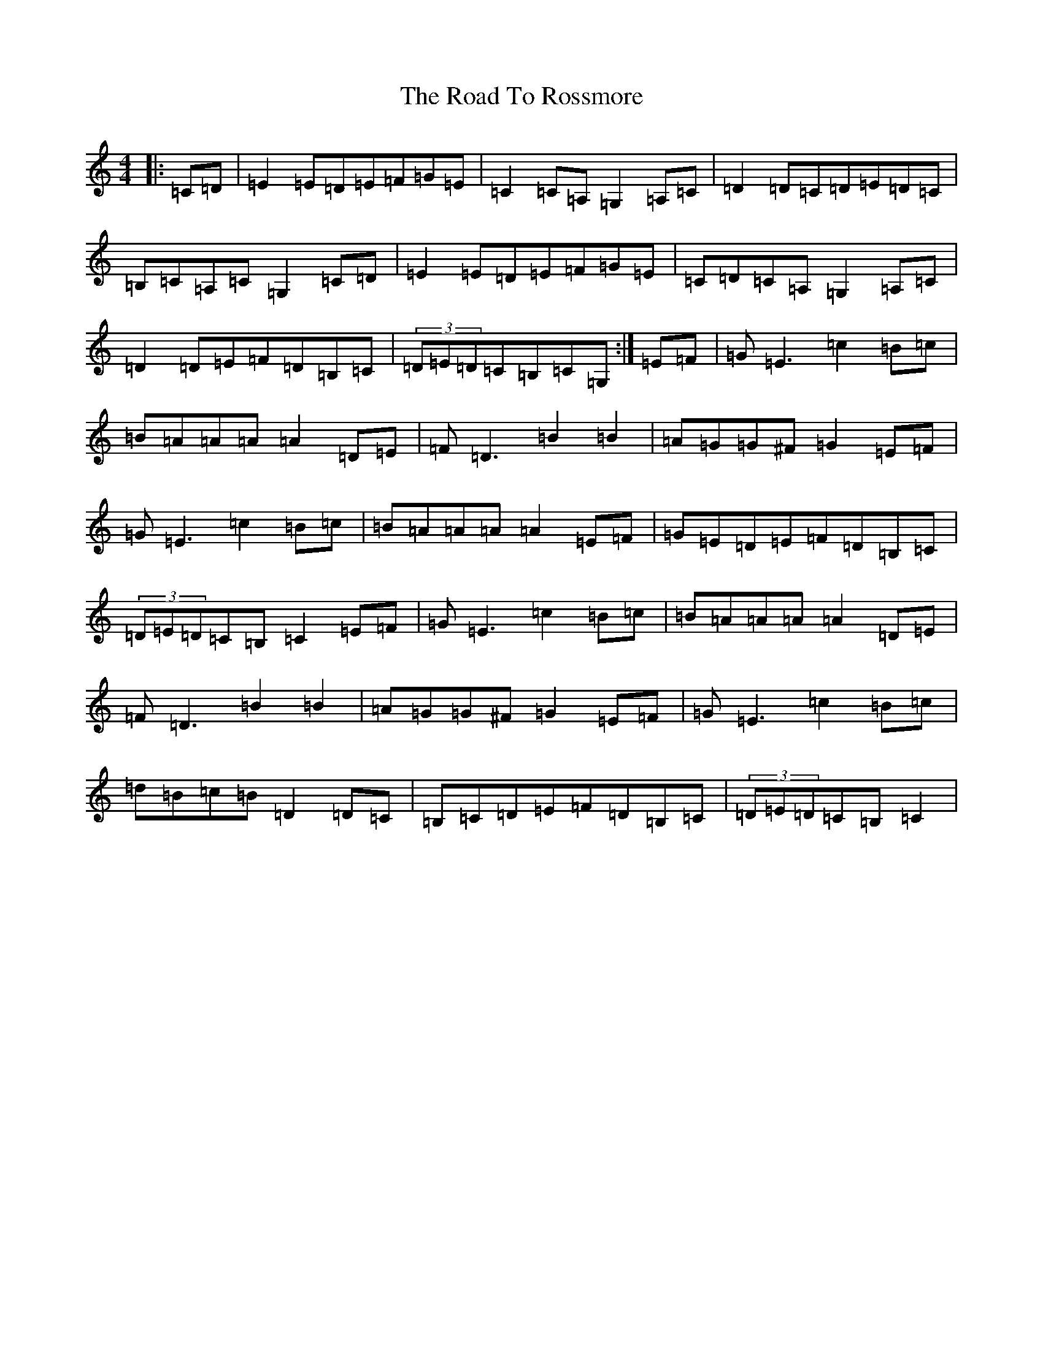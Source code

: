 X: 18292
T: Road To Rossmore, The
S: https://thesession.org/tunes/11227#setting11227
R: reel
M:4/4
L:1/8
K: C Major
|:=C=D|=E2=E=D=E=F=G=E|=C2=C=A,=G,2=A,=C|=D2=D=C=D=E=D=C|=B,=C=A,=C=G,2=C=D|=E2=E=D=E=F=G=E|=C=D=C=A,=G,2=A,=C|=D2=D=E=F=D=B,=C|(3=D=E=D=C=B,=C=G,:|=E=F|=G=E3=c2=B=c|=B=A=A=A=A2=D=E|=F=D3=B2=B2|=A=G=G^F=G2=E=F|=G=E3=c2=B=c|=B=A=A=A=A2=E=F|=G=E=D=E=F=D=B,=C|(3=D=E=D=C=B,=C2=E=F|=G=E3=c2=B=c|=B=A=A=A=A2=D=E|=F=D3=B2=B2|=A=G=G^F=G2=E=F|=G=E3=c2=B=c|=d=B=c=B=D2=D=C|=B,=C=D=E=F=D=B,=C|(3=D=E=D=C=B,=C2|